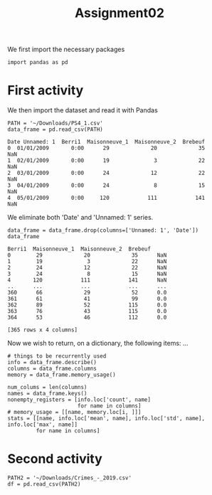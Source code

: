 #+TITLE: Assignment02

We first import the necessary packages
#+begin_src ipython :session mysession :exports both :results raw drawer
import pandas as pd
#+end_src

#+RESULTS:
:results:
# Out[1]:
:end:

* First activity
We then import the dataset and read it with Pandas
#+RESULTS:
:results:
# Out[1]:
:end:
#+begin_src ipython :session mysession :exports both :results raw drawer
PATH = '~/Downloads/PS4_1.csv'
data_frame = pd.read_csv(PATH)
#+end_src

#+RESULTS:
:results:
# Out[58]:
#+BEGIN_EXAMPLE
  Date Unnamed: 1  Berri1  Maisonneuve_1  Maisonneuve_2  Brebeuf
  0  01/01/2009       0:00      29             20             35      NaN
  1  02/01/2009       0:00      19              3             22      NaN
  2  03/01/2009       0:00      24             12             22      NaN
  3  04/01/2009       0:00      24              8             15      NaN
  4  05/01/2009       0:00     120            111            141      NaN
#+END_EXAMPLE
:end:

We eliminate both 'Date' and 'Unnamed: 1' series.
#+begin_src ipython :session mysession :exports both :results raw drawer
data_frame = data_frame.drop(columns=['Unnamed: 1', 'Date'])
data_frame
#+end_src

#+RESULTS:
:results:
# Out[15]:
#+BEGIN_EXAMPLE
  Berri1  Maisonneuve_1  Maisonneuve_2  Brebeuf
  0        29             20             35      NaN
  1        19              3             22      NaN
  2        24             12             22      NaN
  3        24              8             15      NaN
  4       120            111            141      NaN
  ..      ...            ...            ...      ...
  360      66             29             52      0.0
  361      61             41             99      0.0
  362      89             52            115      0.0
  363      76             43            115      0.0
  364      53             46            112      0.0

  [365 rows x 4 columns]
#+END_EXAMPLE
:end:

Now we wish to return, on a dictionary, the following items: ...

#+begin_src ipython :session mysession :exports both :results raw drawer
# things to be recurrently used
info = data_frame.describe()
columns = data_frame.columns
memory = data_frame.memory_usage()

num_colums = len(columns)
names = data_frame.keys()
nonempty_registers = [info.loc['count', name]
                      for name in columns]
# memory_usage = [[name, memory.loc[i, ]]]
stats = [[name, info.loc['mean', name], info.loc['std', name], info.loc['max', name]]
         for name in columns]
#+end_src

#+RESULTS:
:results:
# Out[36]:
:end:

* Second activity
#+begin_src ipython :session mysession :exports both :results raw drawer
PATH2 = '~/Downloads/Crimes_-_2019.csv'
df = pd.read_csv(PATH2)
#+end_src

#+RESULTS:
:results:
# Out[52]:
:end:
